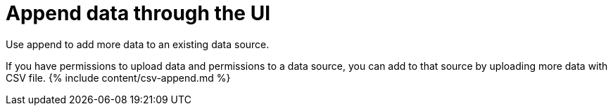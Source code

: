 = Append data through the UI
:last_updated: 10/30/2020


Use append to add more data to an existing data source.

If you have permissions to upload data and permissions to a data source, you can add to that source by uploading more data with CSV file.
{% include content/csv-append.md %}

